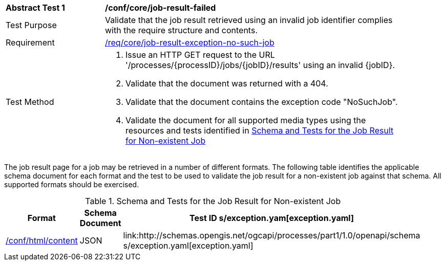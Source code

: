 [[ats_core_job-result-exception-no-such-job]]
[width="90%",cols="2,6a"]
|===
^|*Abstract Test {counter:ats-id}* |*/conf/core/job-result-failed*
^|Test Purpose |Validate that the job result retrieved using an invalid job identifier complies with the require structure and contents.
^|Requirement |<<req_core_job-result-exception-no-such-job,/req/core/job-result-exception-no-such-job>>
^|Test Method |. Issue an HTTP GET request to the URL '/processes/{processID}/jobs/{jobID}/results' using an invalid {jobID}.
. Validate that the document was returned with a 404.
. Validate that the document contains the exception code "NoSuchJob". 
. Validate the document for all supported media types using the resources and tests identified in <<job-result-exception-no-such-job>>
|===

The job result page for a job may be retrieved in a number of different formats. The following table identifies the applicable schema document for each format and the test to be used to validate the job result for a non-existent job against that schema.  All supported formats should be exercised.

[[job-result-exception-no-such-job]]
.Schema and Tests for the Job Result for Non-existent Job
[width="90%",cols="3",options="header"]
|===
|Format |Schema Document |Test ID
s/exception.yam[exception.yaml] |<<ats_html_content,/conf/html/content>>
|JSON |link:http://schemas.opengis.net/ogcapi/processes/part1/1.0/openapi/schema
s/exception.yaml[exception.yaml] |<<ats_json_content,/conf/json/content>>
|===
